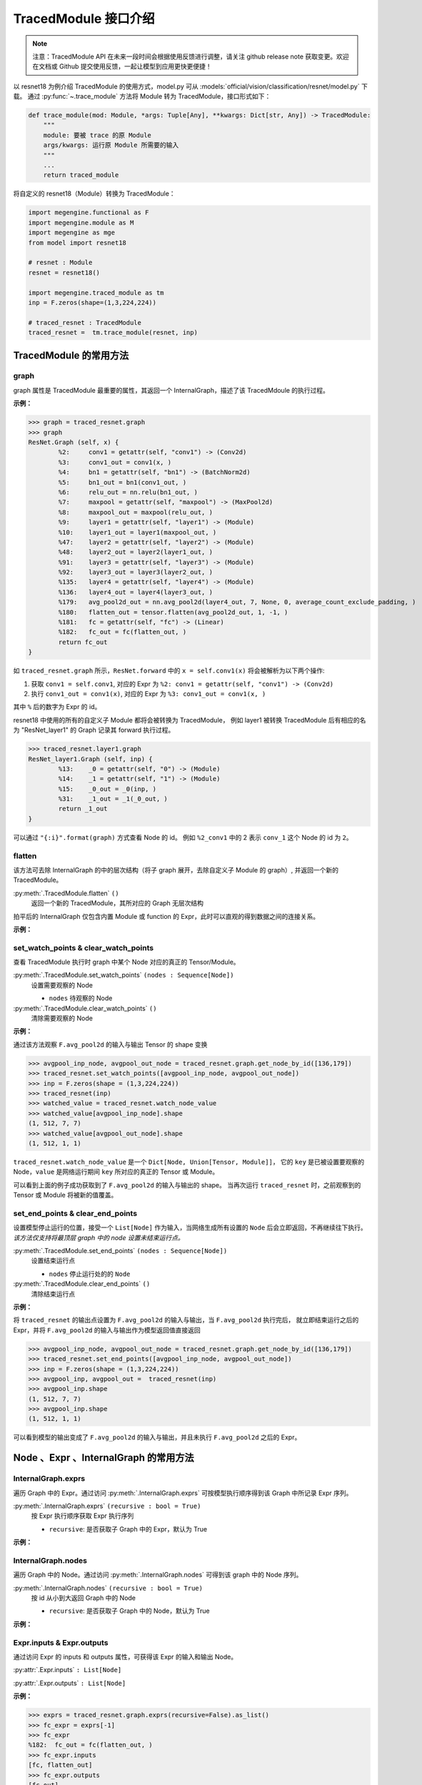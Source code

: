 .. _api-example:

=====================
TracedModule 接口介绍
=====================
.. note::

   注意：TracedModule API 在未来一段时间会根据使用反馈进行调整，请关注 github release note 获取变更。欢迎在文档或 Github 提交使用反馈，一起让模型到应用更快更便捷！

以 resnet18 为例介绍 TracedModule 的使用方式，model.py 可从 :models:`official/vision/classification/resnet/model.py` 下载。
通过 :py:func:`~.trace_module` 方法将 Module 转为 TracedModule，接口形式如下：

.. code-block:: python

    def trace_module(mod: Module, *args: Tuple[Any], **kwargs: Dict[str, Any]) -> TracedModule:
        """
        module: 要被 trace 的原 Module
        args/kwargs: 运行原 Module 所需要的输入
        """
        ...
        return traced_module

将自定义的 resnet18（Module）转换为 TracedModule：

.. code-block:: python

    import megengine.functional as F
    import megengine.module as M
    import megengine as mge
    from model import resnet18

    # resnet : Module
    resnet = resnet18()
    
    import megengine.traced_module as tm
    inp = F.zeros(shape=(1,3,224,224))

    # traced_resnet : TracedModule
    traced_resnet =  tm.trace_module(resnet, inp)

.. _node-expr-method:

TracedModule 的常用方法
=======================

graph
------------------
graph 属性是 TracedModule 最重要的属性，其返回一个 InternalGraph，描述了该 TracedMdoule 的执行过程。

**示例：**

>>> graph = traced_resnet.graph
>>> graph
ResNet.Graph (self, x) {
        %2:     conv1 = getattr(self, "conv1") -> (Conv2d)
        %3:     conv1_out = conv1(x, )
        %4:     bn1 = getattr(self, "bn1") -> (BatchNorm2d)
        %5:     bn1_out = bn1(conv1_out, )
        %6:     relu_out = nn.relu(bn1_out, )
        %7:     maxpool = getattr(self, "maxpool") -> (MaxPool2d)
        %8:     maxpool_out = maxpool(relu_out, )
        %9:     layer1 = getattr(self, "layer1") -> (Module)
        %10:    layer1_out = layer1(maxpool_out, )
        %47:    layer2 = getattr(self, "layer2") -> (Module)
        %48:    layer2_out = layer2(layer1_out, )
        %91:    layer3 = getattr(self, "layer3") -> (Module)
        %92:    layer3_out = layer3(layer2_out, )
        %135:   layer4 = getattr(self, "layer4") -> (Module)
        %136:   layer4_out = layer4(layer3_out, )
        %179:   avg_pool2d_out = nn.avg_pool2d(layer4_out, 7, None, 0, average_count_exclude_padding, )
        %180:   flatten_out = tensor.flatten(avg_pool2d_out, 1, -1, )
        %181:   fc = getattr(self, "fc") -> (Linear)
        %182:   fc_out = fc(flatten_out, )
        return fc_out
}

如 ``traced_resnet.graph`` 所示，``ResNet.forward`` 中的 ``x = self.conv1(x)`` 将会被解析为以下两个操作:

1. 获取 ``conv1 = self.conv1``, 对应的 Expr 为 ``%2: conv1 = getattr(self, "conv1") -> (Conv2d)``
2. 执行 ``conv1_out = conv1(x)``, 对应的 Expr 为 ``%3: conv1_out = conv1(x, )``

其中 ``%`` 后的数字为 Expr 的 id。

resnet18 中使用的所有的自定义子 Module 都将会被转换为 TracedModule，
例如 layer1 被转换 TracedModule 后有相应的名为 "ResNet_layer1" 的 Graph 记录其 forward 执行过程。

>>> traced_resnet.layer1.graph
ResNet_layer1.Graph (self, inp) {
        %13:    _0 = getattr(self, "0") -> (Module)
        %14:    _1 = getattr(self, "1") -> (Module)
        %15:    _0_out = _0(inp, )
        %31:    _1_out = _1(_0_out, )
        return _1_out
}

可以通过 ``"{:i}".format(graph)`` 方式查看 Node 的 id。 
例如 ``%2_conv1`` 中的 2 表示 ``conv_1`` 这个 Node 的 id 为 ``2``。

.. dropdown:: "{:i}".format(graph)

    >>> print("{:i}".format(graph))
    ResNet.Graph (%0_self, %1_x) {
            %2:     %2_conv1 = getattr(%0_self, "conv1") -> (Conv2d)
            %3:     %3_conv1_out = %2_conv1(%1_x, )
            %4:     %4_bn1 = getattr(%0_self, "bn1") -> (BatchNorm2d)
            %5:     %5_bn1_out = %4_bn1(%3_conv1_out, )
            %6:     %6_relu_out = nn.relu(%5_bn1_out, )
            %7:     %7_maxpool = getattr(%0_self, "maxpool") -> (MaxPool2d)
            %8:     %8_maxpool_out = %7_maxpool(%6_relu_out, )
            %9:     %9_layer1 = getattr(%0_self, "layer1") -> (Module)
            %10:    %10_layer1_out = %9_layer1(%8_maxpool_out, )
            %47:    %47_layer2 = getattr(%0_self, "layer2") -> (Module)
            %48:    %48_layer2_out = %47_layer2(%10_layer1_out, )
            %91:    %91_layer3 = getattr(%0_self, "layer3") -> (Module)
            %92:    %92_layer3_out = %91_layer3(%48_layer2_out, )
            %135:   %135_layer4 = getattr(%0_self, "layer4") -> (Module)
            %136:   %136_layer4_out = %135_layer4(%92_layer3_out, )
            %179:   %179_avg_pool2d_out = nn.avg_pool2d(%136_layer4_out, 7, None, 0, average_count_exclude_padding, )
            %180:   %180_flatten_out = tensor.flatten(%179_avg_pool2d_out, 1, -1, )
            %181:   %181_fc = getattr(%0_self, "fc") -> (Linear)
            %182:   %182_fc_out = %181_fc(%180_flatten_out, )
            return %182_fc_out
    }

flatten
-------
该方法可去除 InternalGraph 的中的层次结构（将子 graph 展开，去除自定义子 Module 的 graph）, 并返回一个新的 TracedModule。

:py:meth:`.TracedModule.flatten` ``()``
    返回一个新的 TracedModule，其所对应的 Graph 无层次结构

拍平后的 InternalGraph 仅包含内置 Module 或 function 的 Expr，此时可以直观的得到数据之间的连接关系。

**示例：**

.. dropdown:: flatten

    >>> flattened_resnet = traced_resnet.flatten()
    >>> flattened_resnet.graph
    ResNet.Graph (self, x) {
            %2:     conv1 = getattr(self, "conv1") -> (Conv2d)
            %3:     conv1_out = conv1(x, )
            %4:     bn1 = getattr(self, "bn1") -> (BatchNorm2d)
            %5:     bn1_out = bn1(conv1_out, )
            %6:     relu_out = nn.relu(bn1_out, )
            %7:     maxpool = getattr(self, "maxpool") -> (MaxPool2d)
            %8:     maxpool_out = maxpool(relu_out, )
            %9:     layer1__0_conv1 = getattr(self, "layer1.0.conv1") -> (Conv2d)
            %10:    layer1__0_conv1_out = layer1__0_conv1(maxpool_out, )
            %11:    layer1__0_bn1 = getattr(self, "layer1.0.bn1") -> (BatchNorm2d)
            %12:    layer1__0_bn1_out = layer1__0_bn1(layer1__0_conv1_out, )
            %13:    layer1__0_relu_out = nn.relu(layer1__0_bn1_out, )
            %14:    layer1__0_conv2 = getattr(self, "layer1.0.conv2") -> (Conv2d)
            %15:    layer1__0_conv2_out = layer1__0_conv2(layer1__0_relu_out, )
            %16:    layer1__0_bn2 = getattr(self, "layer1.0.bn2") -> (BatchNorm2d)
            %17:    layer1__0_bn2_out = layer1__0_bn2(layer1__0_conv2_out, )
            %18:    layer1__0_downsample = getattr(self, "layer1.0.downsample") -> (Identity)
            %19:    layer1__0_downsample_out = layer1__0_downsample(maxpool_out, )
            %20:    layer1__0_iadd_out = layer1__0_bn2_out.__iadd__(layer1__0_downsample_out, )
            %21:    layer1__0_out = nn.relu(layer1__0_iadd_out, )
            %22:    layer1__1_conv1 = getattr(self, "layer1.1.conv1") -> (Conv2d)
            %23:    layer1__1_conv1_out = layer1__1_conv1(layer1__0_out, )
            %24:    layer1__1_bn1 = getattr(self, "layer1.1.bn1") -> (BatchNorm2d)
            %25:    layer1__1_bn1_out = layer1__1_bn1(layer1__1_conv1_out, )
            %26:    layer1__1_relu_out = nn.relu(layer1__1_bn1_out, )
            %27:    layer1__1_conv2 = getattr(self, "layer1.1.conv2") -> (Conv2d)
            %28:    layer1__1_conv2_out = layer1__1_conv2(layer1__1_relu_out, )
            %29:    layer1__1_bn2 = getattr(self, "layer1.1.bn2") -> (BatchNorm2d)
            %30:    layer1__1_bn2_out = layer1__1_bn2(layer1__1_conv2_out, )
            %31:    layer1__1_downsample = getattr(self, "layer1.1.downsample") -> (Identity)
            %32:    layer1__1_downsample_out = layer1__1_downsample(layer1__0_out, )
            %33:    layer1__1_iadd_out = layer1__1_bn2_out.__iadd__(layer1__1_downsample_out, )
            %34:    layer1_out = nn.relu(layer1__1_iadd_out, )
            %35:    layer2__0_conv1 = getattr(self, "layer2.0.conv1") -> (Conv2d)
            %36:    layer2__0_conv1_out = layer2__0_conv1(layer1_out, )
            %37:    layer2__0_bn1 = getattr(self, "layer2.0.bn1") -> (BatchNorm2d)
            %38:    layer2__0_bn1_out = layer2__0_bn1(layer2__0_conv1_out, )
            %39:    layer2__0_relu_out = nn.relu(layer2__0_bn1_out, )
            %40:    layer2__0_conv2 = getattr(self, "layer2.0.conv2") -> (Conv2d)
            %41:    layer2__0_conv2_out = layer2__0_conv2(layer2__0_relu_out, )
            %42:    layer2__0_bn2 = getattr(self, "layer2.0.bn2") -> (BatchNorm2d)
            %43:    layer2__0_bn2_out = layer2__0_bn2(layer2__0_conv2_out, )
            %44:    layer2__0_downsample__0 = getattr(self, "layer2.0.downsample.0") -> (Conv2d)
            %45:    layer2__0_downsample__1 = getattr(self, "layer2.0.downsample.1") -> (BatchNorm2d)
            %46:    layer2__0_downsample__0_out = layer2__0_downsample__0(layer1_out, )
            %47:    layer2__0_downsample_out = layer2__0_downsample__1(layer2__0_downsample__0_out, )
            %48:    layer2__0_iadd_out = layer2__0_bn2_out.__iadd__(layer2__0_downsample_out, )
            %49:    layer2__0_out = nn.relu(layer2__0_iadd_out, )
            %50:    layer2__1_conv1 = getattr(self, "layer2.1.conv1") -> (Conv2d)
            %51:    layer2__1_conv1_out = layer2__1_conv1(layer2__0_out, )
            %52:    layer2__1_bn1 = getattr(self, "layer2.1.bn1") -> (BatchNorm2d)
            %53:    layer2__1_bn1_out = layer2__1_bn1(layer2__1_conv1_out, )
            %54:    layer2__1_relu_out = nn.relu(layer2__1_bn1_out, )
            %55:    layer2__1_conv2 = getattr(self, "layer2.1.conv2") -> (Conv2d)
            %56:    layer2__1_conv2_out = layer2__1_conv2(layer2__1_relu_out, )
            %57:    layer2__1_bn2 = getattr(self, "layer2.1.bn2") -> (BatchNorm2d)
            %58:    layer2__1_bn2_out = layer2__1_bn2(layer2__1_conv2_out, )
            %59:    layer2__1_downsample = getattr(self, "layer2.1.downsample") -> (Identity)
            %60:    layer2__1_downsample_out = layer2__1_downsample(layer2__0_out, )
            %61:    layer2__1_iadd_out = layer2__1_bn2_out.__iadd__(layer2__1_downsample_out, )
            %62:    layer2_out = nn.relu(layer2__1_iadd_out, )
            %63:    layer3__0_conv1 = getattr(self, "layer3.0.conv1") -> (Conv2d)
            %64:    layer3__0_conv1_out = layer3__0_conv1(layer2_out, )
            %65:    layer3__0_bn1 = getattr(self, "layer3.0.bn1") -> (BatchNorm2d)
            %66:    layer3__0_bn1_out = layer3__0_bn1(layer3__0_conv1_out, )
            %67:    layer3__0_relu_out = nn.relu(layer3__0_bn1_out, )
            %68:    layer3__0_conv2 = getattr(self, "layer3.0.conv2") -> (Conv2d)
            %69:    layer3__0_conv2_out = layer3__0_conv2(layer3__0_relu_out, )
            %70:    layer3__0_bn2 = getattr(self, "layer3.0.bn2") -> (BatchNorm2d)
            %71:    layer3__0_bn2_out = layer3__0_bn2(layer3__0_conv2_out, )
            %72:    layer3__0_downsample__0 = getattr(self, "layer3.0.downsample.0") -> (Conv2d)
            %73:    layer3__0_downsample__1 = getattr(self, "layer3.0.downsample.1") -> (BatchNorm2d)
            %74:    layer3__0_downsample__0_out = layer3__0_downsample__0(layer2_out, )
            %75:    layer3__0_downsample_out = layer3__0_downsample__1(layer3__0_downsample__0_out, )
            %76:    layer3__0_iadd_out = layer3__0_bn2_out.__iadd__(layer3__0_downsample_out, )
            %77:    layer3__0_out = nn.relu(layer3__0_iadd_out, )
            %78:    layer3__1_conv1 = getattr(self, "layer3.1.conv1") -> (Conv2d)
            %79:    layer3__1_conv1_out = layer3__1_conv1(layer3__0_out, )
            %80:    layer3__1_bn1 = getattr(self, "layer3.1.bn1") -> (BatchNorm2d)
            %81:    layer3__1_bn1_out = layer3__1_bn1(layer3__1_conv1_out, )
            %82:    layer3__1_relu_out = nn.relu(layer3__1_bn1_out, )
            %83:    layer3__1_conv2 = getattr(self, "layer3.1.conv2") -> (Conv2d)
            %84:    layer3__1_conv2_out = layer3__1_conv2(layer3__1_relu_out, )
            %85:    layer3__1_bn2 = getattr(self, "layer3.1.bn2") -> (BatchNorm2d)
            %86:    layer3__1_bn2_out = layer3__1_bn2(layer3__1_conv2_out, )
            %87:    layer3__1_downsample = getattr(self, "layer3.1.downsample") -> (Identity)
            %88:    layer3__1_downsample_out = layer3__1_downsample(layer3__0_out, )
            %89:    layer3__1_iadd_out = layer3__1_bn2_out.__iadd__(layer3__1_downsample_out, )
            %90:    layer3_out = nn.relu(layer3__1_iadd_out, )
            %91:    layer4__0_conv1 = getattr(self, "layer4.0.conv1") -> (Conv2d)
            %92:    layer4__0_conv1_out = layer4__0_conv1(layer3_out, )
            %93:    layer4__0_bn1 = getattr(self, "layer4.0.bn1") -> (BatchNorm2d)
            %94:    layer4__0_bn1_out = layer4__0_bn1(layer4__0_conv1_out, )
            %95:    layer4__0_relu_out = nn.relu(layer4__0_bn1_out, )
            %96:    layer4__0_conv2 = getattr(self, "layer4.0.conv2") -> (Conv2d)
            %97:    layer4__0_conv2_out = layer4__0_conv2(layer4__0_relu_out, )
            %98:    layer4__0_bn2 = getattr(self, "layer4.0.bn2") -> (BatchNorm2d)
            %99:    layer4__0_bn2_out = layer4__0_bn2(layer4__0_conv2_out, )
            %100:   layer4__0_downsample__0 = getattr(self, "layer4.0.downsample.0") -> (Conv2d)
            %101:   layer4__0_downsample__1 = getattr(self, "layer4.0.downsample.1") -> (BatchNorm2d)
            %102:   layer4__0_downsample__0_out = layer4__0_downsample__0(layer3_out, )
            %103:   layer4__0_downsample_out = layer4__0_downsample__1(layer4__0_downsample__0_out, )
            %104:   layer4__0_iadd_out = layer4__0_bn2_out.__iadd__(layer4__0_downsample_out, )
            %105:   layer4__0_out = nn.relu(layer4__0_iadd_out, )
            %106:   layer4__1_conv1 = getattr(self, "layer4.1.conv1") -> (Conv2d)
            %107:   layer4__1_conv1_out = layer4__1_conv1(layer4__0_out, )
            %108:   layer4__1_bn1 = getattr(self, "layer4.1.bn1") -> (BatchNorm2d)
            %109:   layer4__1_bn1_out = layer4__1_bn1(layer4__1_conv1_out, )
            %110:   layer4__1_relu_out = nn.relu(layer4__1_bn1_out, )
            %111:   layer4__1_conv2 = getattr(self, "layer4.1.conv2") -> (Conv2d)
            %112:   layer4__1_conv2_out = layer4__1_conv2(layer4__1_relu_out, )
            %113:   layer4__1_bn2 = getattr(self, "layer4.1.bn2") -> (BatchNorm2d)
            %114:   layer4__1_bn2_out = layer4__1_bn2(layer4__1_conv2_out, )
            %115:   layer4__1_downsample = getattr(self, "layer4.1.downsample") -> (Identity)
            %116:   layer4__1_downsample_out = layer4__1_downsample(layer4__0_out, )
            %117:   layer4__1_iadd_out = layer4__1_bn2_out.__iadd__(layer4__1_downsample_out, )
            %118:   layer4_out = nn.relu(layer4__1_iadd_out, )
            %119:   avg_pool2d_out = nn.avg_pool2d(layer4_out, 7, None, 0, average_count_exclude_padding, )
            %120:   flatten_out = tensor.flatten(avg_pool2d_out, 1, -1, )
            %121:   fc = getattr(self, "fc") -> (Linear)
            %122:   fc_out = fc(flatten_out, )
            return fc_out
    }

set_watch_points & clear_watch_points
-------------------------------------
查看 TracedModule 执行时 graph 中某个 Node 对应的真正的 Tensor/Module。

:py:meth:`.TracedModule.set_watch_points` ``(nodes : Sequence[Node])``
    设置需要观察的 Node

    * ``nodes`` 待观察的 Node

:py:meth:`.TracedModule.clear_watch_points` ``()``
    清除需要观察的 Node

**示例：**

通过该方法观察 ``F.avg_pool2d`` 的输入与输出 Tensor 的 shape 变换

>>> avgpool_inp_node, avgpool_out_node = traced_resnet.graph.get_node_by_id([136,179])
>>> traced_resnet.set_watch_points([avgpool_inp_node, avgpool_out_node])
>>> inp = F.zeros(shape = (1,3,224,224))
>>> traced_resnet(inp)
>>> watched_value = traced_resnet.watch_node_value
>>> watched_value[avgpool_inp_node].shape
(1, 512, 7, 7)
>>> watched_value[avgpool_out_node].shape
(1, 512, 1, 1)

``traced_resnet.watch_node_value`` 是一个 ``Dict[Node, Union[Tensor, Module]]``，
它的 ``key`` 是已被设置要观察的 Node，``value`` 是网络运行期间 ``key`` 所对应的真正的 Tensor 或 Module。

可以看到上面的例子成功获取到了 ``F.avg_pool2d`` 的输入与输出的 shape。
当再次运行 ``traced_resnet`` 时，之前观察到的 Tensor 或 Module 将被新的值覆盖。

set_end_points & clear_end_points
---------------------------------
设置模型停止运行的位置，接受一个 ``List[Node]`` 作为输入，当网络生成所有设置的 ``Node`` 后会立即返回，不再继续往下执行。
*该方法仅支持将最顶层 graph 中的 node 设置未结束运行点。*

:py:meth:`.TracedModule.set_end_points` ``(nodes : Sequence[Node])``
    设置结束运行点

    * ``nodes`` 停止运行处的的 ``Node``

:py:meth:`.TracedModule.clear_end_points` ``()``
    清除结束运行点

**示例：**

将 ``traced_resnet`` 的输出点设置为 ``F.avg_pool2d`` 的输入与输出，当 ``F.avg_pool2d`` 执行完后，
就立即结束运行之后的 Expr，并将 ``F.avg_pool2d`` 的输入与输出作为模型返回值直接返回

>>> avgpool_inp_node, avgpool_out_node = traced_resnet.graph.get_node_by_id([136,179])
>>> traced_resnet.set_end_points([avgpool_inp_node, avgpool_out_node])
>>> inp = F.zeros(shape = (1,3,224,224))
>>> avgpool_inp, avgpool_out =  traced_resnet(inp)
>>> avgpool_inp.shape
(1, 512, 7, 7)
>>> avgpool_inp.shape
(1, 512, 1, 1)

可以看到模型的输出变成了 ``F.avg_pool2d`` 的输入与输出，并且未执行 ``F.avg_pool2d`` 之后的 Expr。

Node 、Expr 、InternalGraph 的常用方法
============================================

InternalGraph.exprs
-------------------
遍历 Graph 中的 Expr。通过访问 :py:meth:`.InternalGraph.exprs` 可按模型执行顺序得到该 Graph 中所记录 Expr 序列。

:py:meth:`.InternalGraph.exprs` ``(recursive : bool = True)``
    按 Expr 执行顺序获取 Expr 执行序列
    
    * ``recursive``:  是否获取子 Graph 中的 Expr，默认为 True

**示例：**

.. dropdown:: InternalGraph.exprs

    >>> traced_resnet.graph.exprs(recursive=False)
    <megengine.traced_module.traced_module.ExprFilter at 0x7f4aa317a470>

    >>> traced_resnet.graph.exprs(recursive=False).as_list()
    [%0:    self = Input(),
    %1:    x = Input(),
    %2:    conv1 = getattr(self, "conv1") -> (Conv2d),
    %3:    conv1_out = conv1(x, ),
    %4:    bn1 = getattr(self, "bn1") -> (BatchNorm2d),
    %5:    bn1_out = bn1(conv1_out, ),
    %6:    relu_out = nn.relu(bn1_out, ),
    %7:    maxpool = getattr(self, "maxpool") -> (MaxPool2d),
    %8:    maxpool_out = maxpool(relu_out, ),
    %9:    layer1 = getattr(self, "layer1") -> (Module),
    %10:   layer1_out = layer1(maxpool_out, ),
    %47:   layer2 = getattr(self, "layer2") -> (Module),
    %48:   layer2_out = layer2(layer1_out, ),
    %91:   layer3 = getattr(self, "layer3") -> (Module),
    %92:   layer3_out = layer3(layer2_out, ),
    %135:  layer4 = getattr(self, "layer4") -> (Module),
    %136:  layer4_out = layer4(layer3_out, ),
    %179:  avg_pool2d_out = nn.avg_pool2d(layer4_out, 7, None, 0, average_count_exclude_padding, ),
    %180:  flatten_out = tensor.flatten(avg_pool2d_out, 1, -1, ),
    %181:  fc = getattr(self, "fc") -> (Linear),
    %182:  fc_out = fc(flatten_out, )]

InternalGraph.nodes
-------------------
遍历 Graph 中的 Node。通过访问 :py:meth:`.InternalGraph.nodes` 可得到该 graph 中的 Node 序列。

:py:meth:`.InternalGraph.nodes` ``(recursive : bool = True)``
    按 id 从小到大返回 Graph 中的 Node
    
    * ``recursive``:  是否获取子 Graph 中的 Node，默认为 True

**示例：**

.. dropdown:: InternalGraph.nodes

    >>> nodes = traced_resnet.graph.nodes(recursive=False).as_list() 
    >>> for node in nodes: 
    ...     print("{:i}".format(node))
    %0_self
    %1_x
    %2_conv1
    %3_conv1_out
    %4_bn1
    %5_bn1_out
    %6_relu_out
    %7_maxpool
    %8_maxpool_out
    %9_layer1
    %10_layer1_out
    %47_layer2
    %48_layer2_out
    %91_layer3
    %92_layer3_out
    %135_layer4
    %136_layer4_out
    %179_avg_pool2d_out
    %180_flatten_out
    %181_fc
    %182_fc_out

Expr.inputs & Expr.outputs
--------------------------
通过访问 Expr 的 inputs 和 outputs 属性，可获得该 Expr 的输入和输出 Node。

:py:attr:`.Expr.inputs` ``: List[Node]``

:py:attr:`.Expr.outputs` ``: List[Node]``

**示例：**

>>> exprs = traced_resnet.graph.exprs(recursive=False).as_list()
>>> fc_expr = exprs[-1]
>>> fc_expr
%182:  fc_out = fc(flatten_out, )
>>> fc_expr.inputs
[fc, flatten_out]
>>> fc_expr.outputs
[fc_out]

Expr.args & Expr.kwargs & Expr.named_args
-----------------------------------------
在调用一个 function 时，例如 F.conv2，其输入并不是只有 Tensor，
还有一些非 Tensor 的输入，例如 kernel_size 等，我们提供了
``Expr.args``、``Expr.kwargs`` 和 ``Expr.named_args``
三种方法获取该生成该 Expr 时所传入的非 Tensor 输入。

以一个自定义的 ``MyBn`` 为例介绍在 ``trace`` 时对参数的处理，以及上述 3 个方法的使用方式。

.. code-block:: python

    import megengine.module as M
    import megengine.functional as F
    import megengine as mge
    import megengine.traced_module as tm

    class MyBn(M.Module):
        def __init__(self, ):
            super().__init__()
            self.weight = mge.Parameter(F.ones([3]))
            self.bias = mge.Parameter(F.zeros([3]))
        def forward(self, x):
            x = F.batch_norm(x, weight=self.weight, bias=self.bias, training=True)
            return x
    
    mybn = MyBn()
    inp = F.zeros(shape = [1, 3, 224, 224])

将 ``my_bn`` 转换为 TracedMdoule 后我们可以得到如下一个 graph:

>>> traced_mybn = tm.trace_module(mybn, inp)
>>> traced_mybn.graph
MyBn.Graph (self, x) {
        %2:     weight = getattr(self, "weight") -> (Tensor)
        %3:     bias = getattr(self, "bias") -> (Tensor)
        %4:     batch_norm_out = nn.batch_norm(x, None, None, weight, bias, compute_mode=default, eps=1e-05, inplace=True, momentum=0.9, param_dim=dim_1c11, training=True)
        return batch_norm_out
}

``F.batch_norm`` 的函数定义如下：

.. code-block:: python

    def batch_norm(
        inp: Tensor,
        running_mean: Tensor = None,
        running_var: Tensor = None,
        weight: Optional[Tensor] = None,
        bias: Optional[Tensor] = None,
        *,
        training: bool = False,
        momentum: float = 0.9,
        eps: float = 1e-5,
        inplace: bool = True,
        compute_mode="default",
        param_dim="dim_1c11"
    ):...

可以从 graph 中看到，在 trace 时，我们将 ``*`` 号前的参数全部转为位置参数(positional argument)，
将 ``*`` 后的参数全部转换为了关键字参数(keyword argument)，在调用函数时即使没有输入相应的参数我们也会将其默认值记录下来，
例如 ``eps=1e-5``。

**示例1：**

``Expr.args`` 返回的是 function 位置参数所对应的值。

>>> bn_expr = graph.exprs().as_list()[-1]
>>> bn_expr.args
(x, None, None, weight, bias)

可以看到当调用 ``args`` 属性时，返回了 ``*`` 号前的 5 个位置参数，分别是
``(inp, running_mean, running_var, weight, bias)``。

**示例2：**

``Expr.kwargs`` 返回的是 function 关键字参数的名字以及其所对应的值。

>>> bn_expr = graph.exprs().as_list()[-1]
>>> bn_expr.kwargs
{'compute_mode': 'default',
'eps': 1e-05,
'inplace': True,
'momentum': 0.9,
'param_dim': 'dim_1c11',
'training': True}

可以看到当调用 ``kwargs`` 属性时，返回了 ``*`` 号后的所有关键字参数，包括参数名字和实际输入的参数（或默认值）。

**示例3：**

``Expr.named_args`` 返回的是 function 的参数名字以及其所对应的输入值

该属性提供了所有参数的名字以及调用时输入的参数，可以通过该方法获取参数名字所对应的输入值。

>>> bn_expr = graph.exprs().as_list()[-1]
>>> bn_expr.named_args
{'inp': x,
'running_mean': None,
'running_var': None,
'weight': weight,
'bias': bias,
'compute_mode': 'default',
'eps': 1e-05,
'inplace': True,
'momentum': 0.9,
'param_dim': 'dim_1c11',
'training': True}

Node.expr
---------
通过访问 Node 的 expr 属性，可获得该 Node 是由哪个 Expr 生成的。

:py:attr:`.Node.expr` ``: Expr``

**示例：**

>>> nodes = traced_resnet.graph.nodes(recursive=False).as_list()
>>> fc_out_node = nodes[-1]
>>> fc_out_node.expr
%182:  fc_out = fc(flatten_out, )

Node.users
----------
通过访问 Node 的 users 属性，可获得该 Node 是将会被哪些 Expr 作为输入所使用。

:py:attr:`.Node.users` ``: Lsit[Expr]``

**示例：**

>>> nodes = traced_resnet.graph.nodes(recursive=False).as_list()
>>> fc_mnode = nodes[-2]
>>> fc_mnode.users
[%182: fc_out = fc(flatten_out, )]

ModuleNode.owner
----------------
通过访问 ModuleNode 的 owner 属性，可直接访问该 ModuleNode 所对应的 Module。

:py:attr:`.ModuleNode.owner` ``: Module``

**示例：**

>>> nodes = traced_resnet.graph.nodes(recursive=False).as_list()
>>> fc_mnode = nodes[-2]
>>> fc_mnode.owner
Linear(in_features=512, out_features=1000, bias=True)

Node.top_graph & Expr.top_graph
-------------------------------
通过访问 Node 或 Expr 的 top_graph 属性，可直获得该 Node 或 Expr 所属的 InternalGraph。

:py:attr:`.Node.top_graph` ``: InternalGraph``

:py:attr:`.Expr.top_graph` ``: InternalGraph``

**示例：**

>>> layer1_graph = traced_resnet.layer1.graph
>>> layer1_exprs = layer1_graph.exprs(False).as_list()
>>> layer1_exprs[-1].top_graph is layer1_graph
True
>>> layer1_nodes = layer1_graph.nodes(False).as_list()
>>> layer1_nodes[-1].top_graph is layer1_graph
True

InternalGraph.eval
------------------
通过访问 InternalGraph 的 eval 方法，可以直接运行该 Graph。

:py:meth:`.InternalGraph.eval` ``(*inputs)``
    将 Tensor 直接输入 Graph 并返回按 Expr 执行序列执行后的结果
    
    * ``inputs`` 模型的输入

利用 ``eval`` 执行一个 graph 时，只需要输入与 `graph.inputs[1:]` 中的 Node 相对应的实际的 Tensor 或 Module 即可执行。

**示例：**

>>> resnet_graph = traced_resnet.graph
>>> inp = mge.Tensor(np.random.random((1, 3, 224, 224)), dtype="float32")
>>> fc_out = resnet_graph.eval(inp)[0]
>>> fc_out.shape
(1, 1000)

.. _tracedmodule-find-expr-and-node:

Node 和 Expr 的查找方法
=======================

BaseFilter
----------
:py:class:`~.BaseFilter` 是一个可迭代的类，其提供了一些方法将迭代器转换为 ``list``, ``dict`` 等。

:py:class:`~.NodeFilter` 和 :py:class:`~.ExprFilter` 继承于 :py:class:`~.BaseFilter`，
NodeFilter 负责处理 Node，ExprFilter 负责处理 Expr。

* :py:meth:`.BaseFilter.as_list`  返回 Node 或 Expr 列表
* :py:meth:`.BaseFilter.as_dict`  返回 Node 或 Expr 的 id 和 Node 或 Expr 组成的字典
* :py:meth:`.BaseFilter.as_unique`  如果查找到的 Node 或 Expr 只有一个，直接返回该 Node 或 Expr, 否则报错
* :py:meth:`.BaseFilter.as_count`  返回查找到 Node 或 Expr 的数量

get_node_by_id
--------------
通过 id 从 Graph 中获取对应 id 的 Node。

:py:meth:`.InternalGraph.get_node_by_id` ``(node_id: List[int] = None, recursive=True)``
    获取 InternalGraph 中 id 为 ``node_id`` 的 Node，支持一次查找多个 Node

    * ``node_id`` 待查找 Node 的 id 
    * ``recursive`` 是否查找子 Graph 中的 Node，默认为 True

**示例：**

>>> graph = traced_resnet.graph
>>> nodes = graph.get_node_by_id([4, 8, 31]).as_list()
>>> print(nodes)
[bn1, maxpool_out, _1_out]
>>> print(["{:i}".format(n) for n in nodes])
['%4_bn1', '%8_maxpool_out', '%31__1_out']

get_expr_by_id
--------------
通过 id 从 Graph 中获取对应 id 的 Expr

:py:meth:`.InternalGraph.get_expr_by_id` ``(expr_id: List[int] = None, recursive=True)``
    获取 InternalGraph 中 id 为 expr_id 的 Expr，支持一次查找多个 Expr

    * ``expr_id`` 待查找 Expr 的 id 列表
    * ``recursive`` 是否查找子 Graph 中的 Expr，默认为 True

**示例：**

>>> graph = traced_resnet.graph
>>> exprs = graph.get_expr_by_id([4, 8, 31]).as_list()
>>> print(exprs)
[%4:  bn1 = getattr(self, "bn1") -> (BatchNorm2d),
 %8:  maxpool_out = maxpool(relu_out, ),
 %31: _1_out = _1(_0_out, )]

get_function_by_type
--------------------
通过该方法查找 Graph 中调用了某个内置 function 的 CallFunction Expr

:py:meth:`.InternalGraph.get_function_by_type` ``(func: Callable = None, recursive=True)``
    获取 InternalGraph 中 ``self.func == func`` 的 CallFunction Expr

    * ``func`` 可调用的函数
    * ``recursive`` 是否查找子 Graph 中的 Expr，默认为 True

**示例：**

>>> graph = traced_resnet.graph
>>> graph.get_function_by_type(F.relu, False).as_list()
[%6:   relu_out = nn.relu(bn1_out, )]

get_method_by_type
------------------
通过该方法查找 Graph 中调用了某个 method 的 CallMethod Expr

:py:meth:`.InternalGraph.get_method_by_type` ``(method: str = None, recursive=True)``
    获取 InternalGraph 中 ``self.method == method`` 的 CallMethod

    * ``method`` 待查找某对象的方法的名字（该方法是一个可调用的函数）
    * ``recursive`` 是否查找子 Graph 中的 Expr，默认为 True

**示例：**

>>> graph = traced_resnet.graph
>>> graph.get_method_by_type("__call__", False).as_list()
[%3:    conv1_out = conv1(x, ),
 %5:    bn1_out = bn1(conv1_out, ),
 %8:    maxpool_out = maxpool(relu_out, ),
 %10:   layer1_out = layer1(maxpool_out, ),
 %48:   layer2_out = layer2(layer1_out, ),
 %92:   layer3_out = layer3(layer2_out, ),
 %136:  layer4_out = layer4(layer3_out, ),
 %182:  fc_out = fc(flatten_out, )]

get_module_by_type
------------------
通过该方法查找 Graph 中对应某种 Module 的 ModuleNode

:py:meth:`.InternalGraph.get_module_by_type` ``(module_cls: Module, recursive=True)``
    获取 InternalGraph 中对应于 ``module_cls`` 的 ModuleNode

    * ``module_cls`` Module 某个子类
    * ``recursive`` 是否查找子 Graph 中的 Expr，默认为 True

**示例：**

>>> graph = traced_resnet.graph
>>> graph.get_module_by_type(M.BatchNorm2d, False).as_list()
[bn1]

.. _tracedmodule-graph-transform-method:

图手术常用方法
==============

add_input_node
--------------
为最顶层的 InternalGraph 增加一个输入，此输入会作为一个 free_varargs 参数（即无形参名称）。
子 Graph 不支持调用该方法。

:py:meth:`.InternalGraph.add_input_node` ``(shape, dtype="float32", name="args")``
    为顶层 Graph 新增一个输入

    * ``shape`` 新增输入的 shape
    * ``dtype`` 新增输入的 dtype，默认为 "float32"
    * ``name``  新增输入的名字，默认为 "args"，若该名字在 Graph 中已存在，则会在 name 后添加后缀，以保证 name 在 Graph 在的唯一性。

**示例：**

>>> graph = traced_resnet.graph # graph : InternalGraph
>>> new_inp_node = graph.add_input_node(shape=(1,3,224,224), dtype="float32", name="new_data")
>>> traced_resnet.argspec.args.append("new_data")
>>> print(new_inp_node)
new_data
>>> print(graph)
ResNet.Graph (self, x, new_data) {
        %2:     conv1 = getattr(self, "conv1") -> (Conv2d)
        %3:     conv1_out = conv1(x, )
        %4:     bn1 = getattr(self, "bn1") -> (BatchNorm2d)
        %5:     bn1_out = bn1(conv1_out, )
        ...
}

add_output_node
---------------
为最顶层的 InternalGraph 增加一个输出，此输入会作为输出元组中的最后一个元素。
子 Graph 不支持调用该方法。

:py:meth:`.InternalGraph.add_output_node` ``(node: TensorNode)``
    将 Graph 中的某个 Node 作为 Graph 的一个输出

    * ``node`` Graph 中的某 Node

**示例：**

>>> graph = traced_resnet.graph
>>> fc_inp_node = graph.get_node_by_id(180).as_unique()
>>> graph.add_output_node(fc_inp_node)
>>> print(graph)
ResNet.Graph (self, x) {
        %2:     conv1 = getattr(self, "conv1") -> (Conv2d)
        ...
        return fc_out, fc_out
}
>>> fc_out, fc_inp = traced_resnet(inp)
>>> fc_inp.shape
(1, 512)
>>> fc_out.shape
(1, 1000)

reset_outputs
-------------
重新设置最顶层 InternalGraph 的输出。子 Graph 不支持调用该方法。

当要改变的输出较多时，一个一个调用 ``add_output_node`` 较为麻烦，通过 ``reset_outputs`` 方法一次性重置输出内容于结构。

:py:meth:`.InternalGraph.reset_outputs` ``(node: outputs)``
    重置 Graph 的输出

    * ``node`` 由 Graph 中的 TensorNode 构成的某种结构，支持 ``list``, ``dict``, ``tuple`` 等（最底层的元素必须是 TensorNode）。 

**示例：**

>>> graph = traced_resnet.graph
>>> avgpool_inp_node = graph.get_node_by_id(136).as_unique()
>>> fc_inp_node = graph.get_node_by_id(180).as_unique()
>>> fc_out_node = graph.outputs[0]

把 fc 的输入和输出以 Dict 形式输出 并与 avgppol 的输入组成 tuple

>>> new_outputs = ({"fc_inp": fc_inp_node, "fc_out": fc_out_node }, avgpool_inp_node)

将 new_outputs 作为 graph 新的输出

>>> graph.reset_outputs(new_outputs)
>>> print(graph)
ResNet.Graph (self, x) {
        ...
        return flatten_out, fc_out, layer4_out
}
>>> fc_inp_out, avgpool_inp = traced_resnet(inp)
>>> fc_inp_out["fc_inp"].shape
(1, 512)
>>> fc_inp_out["fc_out"].shape
(1, 1000)
>>> avgpool_inp.shape
(1, 512, 7, 7)

compile
-------
该方法会将 InternalGraph 与输出无关的 Expr 删除。

:py:meth:`.InternalGraph.compile` ``()``

常与 ``insert_exprs`` 和 ``replace_node`` 一起使用。

replace_node
------------
替换 InternalGraph 中的指定 Node。可用于新增 Expr 后替换一些 Node，或结合 :py:meth:`.InternalGraph.compile` 删某些 Expr。

:py:meth:`.InternalGraph.replace_node` ``(repl_dict : Dict[Node, Node])``
    替换 Graph 中的 ``key`` 替换为 ``value``

    * ``repl_dict`` 为一个 ``key`` 和 ``value`` 都为 Node 的字典，且 ``key`` 和 ``value`` 必须在同一个 Graph 中。
      在 ``value.expr`` 之后的所有将 ``key`` 作为输入的 Expr 将被替换为以 ``value`` 作为输入。 

**示例：**

以将 traced_net.layer1 中所有描述 ``F.relu`` Expr 删除为例

>>> graph = traced_resnet.layer1.graph
>>> relu_exprs = graph.get_function_by_type(F.relu).as_list()
>>> relu_exprs
[%22:   relu_out = nn.relu(bn1_out, ),
 %30:   relu_out_1 = nn.relu(iadd_out, ),
 %38:   relu_out = nn.relu(bn1_out, ),
 %46:   relu_out_1 = nn.relu(iadd_out, )]

将获取到的所有以 ``F.relu`` 的输出作为输入的 Expr 替换为以 ``F.relu`` 的输入作为输入

>>> for id, expr in enumerate(relu_exprs):
...     cur_graph = expr.top_graph
...     relu_inp_node = expr.inputs[0]
...     relu_out_node = expr.outputs[0]
...     cur_graph.replace_node({relu_out_node: relu_inp_node})
...     cur_graph.compile()

这里可以看到在 layer1 的 graph 中找不到描述 ``F.relu`` 的 Expr 了

>>> graph.get_function_by_type(F.relu).as_list()
[]

insert_exprs
------------
向 InternalGraph 中插入 Expr。
可用于插入 ``function`` 或 ``Module`` ，
在插入的过程中将这些 ``function`` 或 ``Module`` 解析为 Expr 或 TracedModule。

一般与 ``replace_node`` 和 ``compile`` 一起使用完成插入 Expr 的操作。

:py:meth:`.InternalGraph.insert_exprs` ``(expr: Optional[Expr] = None)``
    向 Graph 中插入 Expr

    * ``expr`` 在 `_exprs` 属性中的 ``expr`` 之后插入解析 ``function`` 或 ``Module`` 的 expr。
      若为 None，则会根据输入自动计算向什么位置插入 Expr。

在 ``insert_exprs`` 的作用域里，``TensorNode`` 可以当作 ``Tensor`` 使用， ``ModuleNode`` 可以当作 ``Module``。

**示例1：** 向 layer1 中的所有 ``F.relu`` 后插入一个 ``F.neg`` 函数

>>> graph = traced_resnet.layer1.graph
>>> relu_exprs = graph.get_function_by_type(F.relu).as_list()
>>> for id, expr in enumerate(relu_exprs):
...     cur_graph = expr.top_graph
...     relu_out_node = expr.outputs[0]
...     with cur_graph.insert_exprs():
...         # 此处可直接将 TensorNode 输入到 F.neg 中
...         neg_out_node = F.neg(relu_out_node)
...     # 将所有以 relu_out_node 作为输入的 Expr 替换为以 neg_out_node 作为输入
...     cur_graph.replace_node({relu_out_node: neg_out_node})
...     cur_graph.compile()

可以看到在最后一个 ``cur_graph`` 中描述 ``F.relu`` 的 Expr 后有一个新插入的描述 ``F.neg`` 的 Expr

>>> cur_graph
ResNet_layer1_1.Graph (self, x) {
        ...
        %38:    relu_out = nn.relu(bn1_out, )
        %185:   neg_out = elemwise.neg(relu_out, )
        ...
        %46:    relu_out_1 = nn.relu(iadd_out, )
        %186:   neg_out_1 = elemwise.neg(relu_out_1, )
        return neg_out_1
}

**示例2：** 将 layer1 中的所有 ``F.relu`` 替换为 ``F.relu6``

>>> graph = traced_resnet.layer1.graph
>>> relu_exprs = graph.get_function_by_type(F.relu).as_list()
>>> for id, expr in enumerate(relu_exprs):
...     cur_graph = expr.top_graph
...     relu_inp_node = expr.inputs[0]
...     relu_out_node = expr.outputs[0]
...     with cur_graph.insert_exprs():
...         # 此处可直接将 TensorNode 输入到 MegEngine 的函数中
...         relu6_out_node = F.relu6(relu_inp_node)
...     # 将所有以 relu_out_node 作为输入的 Expr 替换为以 relu6_out_node 作为输入
...     cur_graph.replace_node({relu_out_node: relu6_out_node})
...     cur_graph.compile()

可以看到在最后一个 ``cur_graph`` 中描述 ``F.relu`` 的 Expr 均变为了 ``F.relu6`` 的 Expr

>>> cur_graph
ResNet_layer1_1.Graph (self, x) {
        ...
        %189:   relu6_out = nn.relu6(bn1_out, )
        %185:   neg_out = elemwise.neg(relu6_out, )
        ...
        %190:   relu6_out_1 = nn.relu6(iadd_out, )
        %186:   neg_out_1 = elemwise.neg(relu6_out_1, )
        return neg_out_1
}

**示例3：** 向 resnet18 中插入 Module

.. code:: python

    class MyNeg(M.Module):
        def forward(self, x):
            return x * -1
    myneg = MyNeg()

向 resnet18 中插入 ``myneg`` 这个自定义的 Module，完成使模型输出乘 -1 的功能，首先
需要将 ``myneg`` 设为 ``traced_resnet`` 的一个 attribute

>>> setattr(traced_resnet, "neg", myneg)

获取 graph 的输出 Node，以及 ``traced_resnet`` 所对应的 ModuleNode

>>> graph = traced_resnet.graph
>>> self_node = graph.inputs[0] # 此 node 为 traced_resnet 所对应的 ModuleNode
>>> out_node = graph.outputs[0]

调用 ``neg`` 来将其插入到 graph 中, 在图手术模式下，``self_node`` 等价于 ``traced_resnet``

>>> with graph.insert_exprs():
...     neg_node = getattr(self_node, "neg")(out_node)
... graph.replace_node({out_node: neg_node})
... graph.compile()
>>> graph
ResNet.Graph (self, x) {
        ...
        %182:   fc_out = fc(flatten_out, )
        %183:   neg = getattr(self, "neg") -> (Module)
        %184:   neg_out = neg(fc_out, )
        return neg_out
}

可以看到成功将 ``myneg`` 插入到了 graph 中, 并且 ``MyNeg`` 这个非 MegEngine 内置
的 Module 也有其对应的名为 ``ResNet_neg`` 的 graph

>>> traced_resnet.neg.graph
ResNet_neg.Graph (self, x) {
    %187:   mul_out = x.__mul__(-1, )
    return mul_out
}


.. warning::

    由于 Tensor 的 ``__setitem__`` 比较特殊，因此在图手术模式下对 TensorNode 进行赋值时，需要特别注意要图手术结果是否符合预期。

    直接以 TensorNode 赋值结果作为输出
    
    .. code:: python

        # x_node 是一个 TensorNode , x_node 的 name 为 x_node
        x = x_node
        with graph.insert_exprs():
            # 此操作会解析为 setitem_out = x_node.__setietm__(0, 1, )
            # 此时变量 x 依然对应的是 x_node
            x[0] = 1  
            # 此操作会解析为 setitem_out_1 = setitem_out.__setietm__(0, 2, )
            # 此时变量 x 依然对应的是 x_node
            x[0] = 2  

        # 此处实际替换的 x 依然为 x_node
        graph.replace_node({* : x}) 

    以其它操作生成的 TensorNode 作为输出

    .. code:: python

        with graph.insert_exprs():
            # 此操作会解析为 setitem_out = x_node.__setietm__(0, 1, )
            #  此时变量 x 依然对应的是 x_node
            x[0] = 1
            # 此操作会解析为 mul_out = setitem_out.__mul__(1, )
            # 此时变量 x 对应的是 mul_out
            x = x * 1
        # 此处实际替换的 x 为 mul_out
        graph.replace_node({* : x})

wrap
----
有时不希望插入的函数被展开为 megengine 内置的 function, 此时可以用 :py:meth:`~.traced_module.wrap` 将自定义的函数当作 megengine 内置函数处理，
即不再 ``trace`` 到自定义函数内部。

:py:meth:`~.traced_module.wrap` ``(func: Callable)``
    将自定义函数注册为内置函数

    * ``func`` 为一个可调用的函数。 

**示例：**

将 layer1 中的所有 ``F.relu`` 替换为自定义的 ``my_relu6``

.. code:: python

    @tm.wrap
    def my_relu6(x):
        x = F.minimum(F.maximum(x, 0), 6)
        return x

与替换为 ``F.relu6`` 类似，只调用 ``my_relu6`` 就完成了 ``trace`` 并将新的 Expr 插入到 Graph 中

>>> graph = traced_resnet.layer1.graph
>>> relu_exprs = graph.get_function_by_type(F.relu).as_list()
>>> for id, expr in enumerate(relu_exprs):
...     cur_graph = expr.top_graph
...     relu_inp_node = expr.inputs[0]
...     relu_out_node = expr.outputs[0]
...     with cur_graph.insert_exprs():
...         # 此处可直接将 TensorNode 输入到 MegEngine 的函数中
...         relu6_out_node = my_relu6(relu_inp_node)
...     # 将所有以 relu_out_node 作为输入的 Expr 替换为以 relu6_out_node 作为输入
...     cur_graph.replace_node({relu_out_node: relu6_out_node})
...     cur_graph.compile()

可以看到在最后一个 ``cur_graph`` 中描述 ``F.relu`` 的 Expr 均变为了 ``my_relu6`` 的 Expr

>>> cur_graph
ResNet_layer1_1.Graph (self, x) {
        ...
        %185:   my_relu6_out = __main__.my_relu6(bn1_out, )
        ...
        %186:   my_relu6_out_1 = __main__.my_relu6(iadd_out, )
        return my_relu6_out_1
}

.. warning::

    * 被 ``wrap`` 的函数的返回值必须仅为 Tensor 或内部元素为 Tensor 的容器

    * 需要注意的是，当自定义的 function 或 Module 未被 ``trace`` 到 function 或 Module 内部时，
      序列化后的 TracedModule 可以脱离源码被 load，但无法运行

.. _tracedmodule_graph_optimize:

TracedMdoule 内置模型优化
=========================

.. warning::

    内置模型优化的实现与接口持续完善中，欢迎在文档或 Github 提交使用反馈。

我们提供了一些常用图手术实现来优化模型，包括：

* FuseConvBn：将 BatchNorm 融合到 Convolution 中
* FuseAddMul：融合连续的常量加法或常量乘法
* BackwardFoldScale：将卷积之后的常量乘法融合到卷积中

使用这些优化的接口统一为 ``optimize``：

.. code-block:: python

    def optimize(
        module: TracedModule, enabled_pass: List[str] = ["FuseConvBn"],
    ) -> TracedModule:...

该函数传入一个 TracedMdoule，一个待优化选项的列表 enabled_pass，在函数内部会将传入的优化选项一一作用至 TracedMdoule 上，
并返回优化后的 TracedMdoule。需要注意的是，我们不会在原 ``module`` 上进行优化，而是在原 ``module`` 的副本上进行优化。

下面将通过一些例子来介绍如何使用该接口。

FuseConvBn
----------

将 BatchNorm 融合到 Convolution 中是模型加速的一个非常有效的手段。
我们实现的 FuseConvBn 支持将内置 ``F.batchnorm`` 或 `M.BatchNorm2d` 融合至 ``F.conv2d`` 或 ``M.Conv2d`` 中。

如下列的例子，将 resnet18 中的 bn 都融合至 conv 中：

>>> optimized_resnet = tm.optimize(traced_resnet, enabled_pass="FuseConvBn")
>>> getattr(optimized_resnet.layer1,"0").graph 
ResNet_layer1_0.Graph (self, x) {
        %18:    conv1 = getattr(self, "conv1") -> (Conv2d)
        %220:   conv1_out = conv1(x, )
        %22:    relu_out = nn.relu(conv1_out, )
        %23:    conv2 = getattr(self, "conv2") -> (Conv2d)
        %218:   conv2_out = conv2(relu_out, )
        %27:    downsample = getattr(self, "downsample") -> (Identity)
        %28:    downsample_out = downsample(x, )
        %29:    iadd_out = conv2_out.__iadd__(downsample_out, )
        %30:    relu_out_1 = nn.relu(iadd_out, )
        return relu_out_1
}

调用 FuseConvBn 选项后，会将图中类似 ``bn(conv(x))`` 的表达式进行融合。

.. warning::

    * 该优化目前仅支持 2d 的 conv 和 bn
    * 当一个 conv module 被调用多次时，我们将会对其拷贝，并设置一个新的 name，以使其转变为仅被调用一次
    
    例如，对如下的计算过程中使用的 conv 和 bn 进行融合时

    .. code-block:: python

        x = conv_0(x1)
        y1 = bn_0(x)

        x = conv_0(x2)
        y2 = bn_0(x)
        y = y1 + y2
        
    由于 ``conv_0`` 被使用了两次，因此我们将会将 ``conv_0`` 进行拷贝得到一个新的 module 为 ``conv_0_1``，
    同时第一次调用 ``conv_0`` 将变成调用 ``conv_0_1``，以保证融合结果正确。

    .. code-block:: python

        x = conv_0_1(x1)
        y1 = bn_0(x)

        x = conv_0(x2)
        y2 = bn_0(x)
        y = y1 + y2

FuseAddMul
----------

FuseaddMul 是将一些连续的常量乘法或常量加法融合，使得图中的运算变少，提高模型运行速度。

对于如下运算

.. code-block:: python

    class MyModule(M.Module):
        def __init__(self, ):
            super().__init__()
            self.scale = mge.Tensor([1,2])
            
        def forward(self, x):
            x = x * self.scale[0]
            x = 3 * x
            x = 3 + x
            x = x - self.scale[1]
            return x

我们会将 ``x * self.scale[0]`` 和 ``3 * x`` 融合为 ``x * 3``, ``3 + x`` 和 ``x - self.scale[1]`` 融合为 ``x + 1``，
优化之后的 graph 如下：

>>> optimized_resnet = tm.optimize(traced_mymodule, enabled_pass="FuseaddMul")
>>> optimized_resnet.graph
MyModule.Graph (self, x) {
        %21:    const_tensor_1 = Constant() -> (Tensor)
        %22:    mul_out_1 = x.__mul__(const_tensor_1, )
        %19:    const_tensor = Constant() -> (Tensor)
        %20:    add_out_2 = mul_out_1.__add__(const_tensor, )
        return add_out_2
}

.. warning::

    目前该优化仅支持 shape 为 (1,) 的 Tensor 或数值常量

BackwardFoldScale
-----------------

BackwardFoldScale 是将卷积之后的一些常量乘法中的常量吸到卷积的参数里。

对于如下运算

.. code-block:: python

    class MyModule(M.Module):
        def __init__(self, ):
            super().__init__()
            self.conv = M.Conv2d(3,3,1,1,0)
            self.scale = mge.Tensor([1,2])
            
        def forward(self, x):
            x = self.conv(x)
            x = F.relu(x)
            x1 = x * self.scale[0]
            x2 = F.reshape(x, -1)
            x2 = x2 * self.scale[1]
            y = x1.reshape(-1)*2 + x2
            return y

我们会将 ``x1.reshape(-1)*2`` 和 ``x * self.scale[0]`` 这一路常量乘法反传至 ``self.conv``，
以及 ``x2 * self.scale[1]`` 这一路常量乘法反传至 ``self.conv``，然后将所有的常量融合至卷积里，
当遇到不同分支反传过来的常量乘法时，会检测不同分支反传的常量是否相同，不相同则反传失败。

优化后的 graph 如下:

>>> optimized_resnet = tm.optimize(traced_mymodule, enabled_pass="BackwardFoldScale")
>>> optimized_resnet.graph
MyModule.Graph (self, x) {
        %2:     conv = getattr(self, "conv") -> (Conv2d)
        %3:     conv_out = conv(x, )
        %4:     relu_out = nn.relu(conv_out, )
        %8:     reshape_out = tensor.reshape(relu_out, -1, )
        %11:    reshape_out_1 = relu_out.reshape(-1, )
        %13:    add_out = reshape_out_1.__add__(reshape_out, )
        return add_out
}

.. warning::

    * 目前该优化仅支持 shape 为 (1,) 的 Tensor 或数值常量

TracedModule 的局限
===================

* 不支持动态控制流，动态控制流是指 ``if`` 语句中的 ``condition`` 随输入 Tensor 的变化而变化，
  或者是 ``for``, ``while`` 每次运行的语句不一样。当 ``trace`` 到控制流时，
  仅会记录并解释满足条件的那个分支。

* 不支持全局变量（Tensor），即跨 Module 使用 ``Tensor`` 将会得到不可预知的结果，如下面的例子：

  .. code:: python

    g_tensor = mge.Tensor([0])
    class Mod(M.Module):
        def forward(self, x):
            x = g_tensor + 1
            return x

* 被 ``trace`` 的 Module 或 function 参数中的非 ``Tensor`` 类型，
  将会被看作是常量存储在 Expr 的 :py:attr:`~.Expr.const_val` 属性中，
  并且该值将不会再变化。

* 在模型中使用 MegEngine 内置的 function 时， **推荐** 下面这中调用方法：

  .. code:: python

    import megengine.functional as F

    def my_relu(x):
        return F.relu(x) * x

  **不推荐** 下面这中调用方法：

  .. code:: python

    from megengine.functional import relu

    def my_relu(x):
        return relu(x) * x

* 当被 ``trace`` 的自定义 Module 被调用了多次，并且每次传入参数中的非 ``Tensor`` 数据不一致时，
  将会被 ``trace`` 出多个 Graph。此时将无法通过 :py:attr:`.TracedModule.graph` 属性访问 Graph，
  只能通过对应 Moldule 的 ``CallMethod`` Expr 访问，如下面的例子：

  .. dropdown:: example

    .. code:: python

        import megengine.functional as F
        import megengine.module as M
        import megengine.traced_module as tm

        class Mod(M.Module):
            def forward(self, x, b):
                x  = x + b
                return x

        class Net(M.Module):
            def __init__(self, ):
                super().__init__()
                self.mod = Mod()

            def forward(self, x):
                x = self.mod(x, 1)
                x = self.mod(x, 2)
                return x

        net = Net()
        inp = F.zeros(shape=(1, ))

        traced_net = tm.trace_module(net, inp)

        print(traced_net.graph)
        '''
        Net.Graph (self, x) {
                %5:     mod = getattr(self, "mod") -> (Module)
                %6:     mod_out = mod(x, 1, )
                %10:    mod_1 = getattr(self, "mod") -> (Module)
                %11:    mod_1_out = mod_1(mod_out, 2, )
                return mod_1_out
        }
        '''
        # 此时 traced_net.mod 将会被 trace 出 2 个 graph，因此无法直接访问 graph 属性
        try:
            print(traced_net.mod.graph)
        except:
            print("error")

        # 可通过 mod 的 CallMethod Expr 访问对应的 Graph
        print(traced_net.graph.get_expr_by_id(6).as_unique().graph)
        '''
        mod.Graph (self, x) {
                %9:     add_out = x.__add__(1, )
                return add_out
        }
        '''
        print(traced_net.graph.get_expr_by_id(11).as_unique().graph)
        '''
        mod_1.Graph (self, x) {
                %14:    add_out = x.__add__(2, )
                return add_out
        }
        '''
